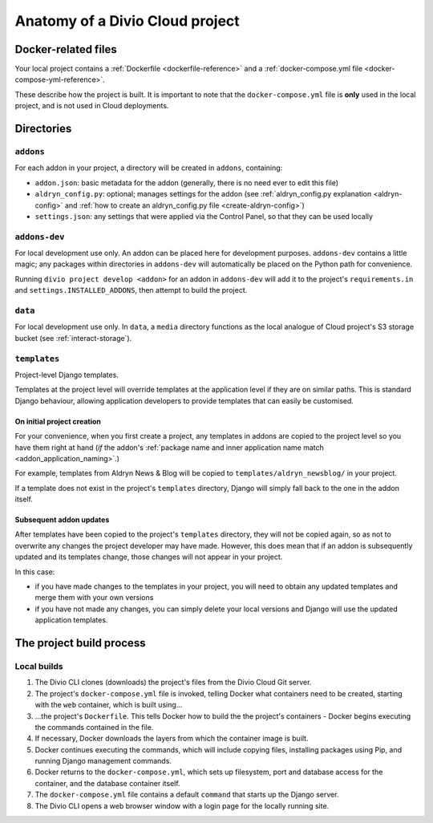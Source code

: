 .. _project-anatomy:

Anatomy of a Divio Cloud project
================================

Docker-related files
--------------------

Your local project contains a :ref:`Dockerfile <dockerfile-reference>` and a
:ref:`docker-compose.yml file <docker-compose-yml-reference>`.

These describe how the project is built. It is important to note that the ``docker-compose.yml``
file is **only** used in the local project, and is not used in Cloud deployments.

Directories
-----------

``addons``
~~~~~~~~~~

For each addon in your project, a directory will be created in ``addons``, containing:

* ``addon.json``: basic metadata for the addon (generally, there is no need ever to edit this file)
* ``aldryn_config.py``: optional; manages settings for the addon (see :ref:`aldryn_config.py
  explanation <aldryn-config>` and :ref:`how to create an aldryn_config.py file
  <create-aldryn-config>`)
* ``settings.json``: any settings that were applied via the Control Panel, so that they can
  be used locally


``addons-dev``
~~~~~~~~~~~~~~

For local development use only. An addon can be placed here for development purposes.
``addons-dev`` contains a little magic; any packages within directories in ``addons-dev`` will
automatically be placed on the Python path for convenience.

Running ``divio project develop <addon>`` for an addon in ``addons-dev`` will add it to the
project's ``requirements.in`` and ``settings.INSTALLED_ADDONS``, then attempt to build the
project.


``data``
~~~~~~~~

For local development use only. In ``data``, a ``media`` directory functions as the local analogue
of Cloud project's S3 storage bucket (see :ref:`interact-storage`).


.. _addon-templates:

``templates``
~~~~~~~~~~~~~

Project-level Django templates.

Templates at the project level will override templates at the
application level if they are on similar paths. This is standard Django behaviour,
allowing application developers to provide templates that can easily be
customised.


On initial project creation
^^^^^^^^^^^^^^^^^^^^^^^^^^^

For your convenience, when you first create a project, any templates in addons
are copied to the project level so you have them right at hand (*if* the addon's
:ref:`package name and inner application name match <addon_application_naming>`.)

For example, templates from Aldryn News & Blog will be copied to
``templates/aldryn_newsblog/`` in your project.

If a template does not exist in the project's ``templates`` directory, Django
will simply fall back to the one in the addon itself.


Subsequent addon updates
^^^^^^^^^^^^^^^^^^^^^^^^

After templates have been copied to the project's ``templates`` directory, they
will not be copied again, so as not to overwrite any changes the project
developer may have made. However, this does mean that if an addon is
subsequently updated and its templates change, those changes will not appear in
your project.

In this case:

* if you have made changes to the templates in your project, you will need to
  obtain any updated templates and merge them with your own versions
* if you have not made any changes, you can simply delete your local versions
  and Django will use the updated application templates.


.. _build-process:

The project build process
-------------------------

Local builds
~~~~~~~~~~~~

#.  The Divio CLI clones (downloads) the project's files from the Divio Cloud
    Git server.
#.  The project's ``docker-compose.yml`` file is invoked, telling Docker
    what containers need to be created, starting with the ``web`` container,
    which is built using...
#.  ...the project's ``Dockerfile``. This tells Docker how to build the
    the project's containers - Docker begins executing the commands contained
    in the file.
#.  If necessary, Docker downloads the layers from which the container image
    is built.
#.  Docker continues executing the commands, which will include copying files,
    installing packages using Pip, and running Django management commands.
#.  Docker returns to the ``docker-compose.yml``, which sets up filesystem,
    port and database access for the container, and the database container
    itself.
#.  The ``docker-compose.yml`` file contains a default ``command`` that starts
    up the Django server.
#.  The Divio CLI opens a web browser window with a login page for the locally
    running site.
